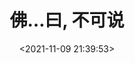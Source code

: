#+TITLE: 佛...曰, 不可说
#+DATE: <2021-11-09 21:39:53>
#+EMAIL: Lee ZhiCheng<gccll.love@gmail.com>
#+TAGS[]: everything
#+CATEGORIES[]: life
#+LANGUAGE: zh-cn
#+STARTUP: indent

[[/img/wu-buhui-rang-ni.jpeg]]

